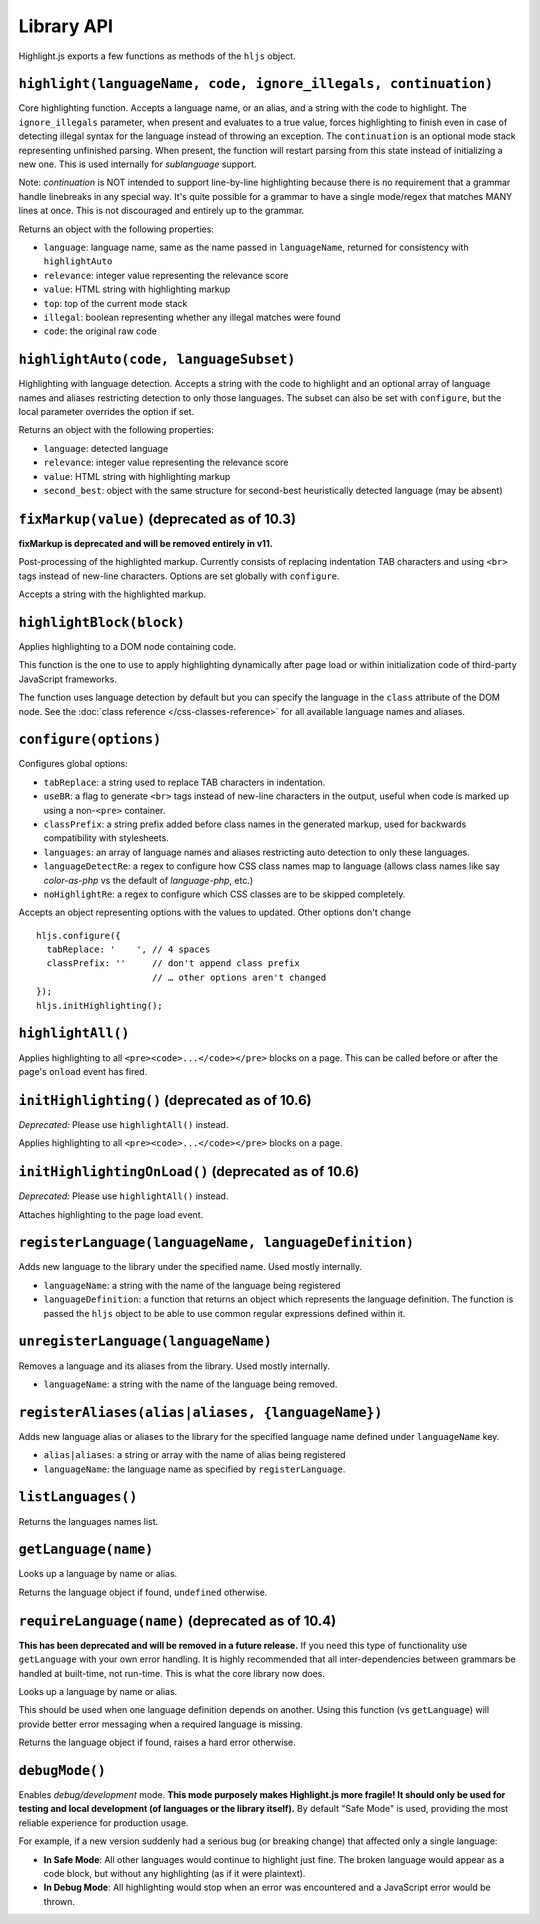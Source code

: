 Library API
===========

Highlight.js exports a few functions as methods of the ``hljs`` object.


``highlight(languageName, code, ignore_illegals, continuation)``
----------------------------------------------------------------

Core highlighting function.
Accepts a language name, or an alias, and a string with the code to highlight.
The ``ignore_illegals`` parameter, when present and evaluates to a true value,
forces highlighting to finish even in case of detecting illegal syntax for the
language instead of throwing an exception.
The ``continuation`` is an optional mode stack representing unfinished parsing.
When present, the function will restart parsing from this state instead of
initializing a new one.  This is used internally for `sublanguage` support.

Note: `continuation` is NOT intended to support line-by-line highlighting
because there is no requirement that a grammar handle linebreaks in any special
way. It's quite possible for a grammar to have a single mode/regex that matches
MANY lines at once.  This is not discouraged and entirely up to the grammar.

Returns an object with the following properties:

* ``language``: language name, same as the name passed in ``languageName``, returned for consistency with ``highlightAuto``
* ``relevance``: integer value representing the relevance score
* ``value``: HTML string with highlighting markup
* ``top``: top of the current mode stack
* ``illegal``: boolean representing whether any illegal matches were found
* ``code``: the original raw code


``highlightAuto(code, languageSubset)``
---------------------------------------

Highlighting with language detection.
Accepts a string with the code to highlight and an optional array of language names and aliases restricting detection to only those languages. The subset can also be set with ``configure``, but the local parameter overrides the option if set.

Returns an object with the following properties:

* ``language``: detected language
* ``relevance``: integer value representing the relevance score
* ``value``: HTML string with highlighting markup
* ``second_best``: object with the same structure for second-best heuristically detected language (may be absent)


``fixMarkup(value)`` (deprecated as of 10.3)
--------------------------------------------

**fixMarkup is deprecated and will be removed entirely in v11.**

Post-processing of the highlighted markup. Currently consists of replacing indentation TAB characters and using ``<br>`` tags instead of new-line characters. Options are set globally with ``configure``.

Accepts a string with the highlighted markup.


``highlightBlock(block)``
-------------------------

Applies highlighting to a DOM node containing code.

This function is the one to use to apply highlighting dynamically after page load
or within initialization code of third-party JavaScript frameworks.

The function uses language detection by default but you can specify the language
in the ``class`` attribute of the DOM node. See the :doc:`class reference
</css-classes-reference>` for all available language names and aliases.


``configure(options)``
----------------------

Configures global options:

* ``tabReplace``: a string used to replace TAB characters in indentation.
* ``useBR``: a flag to generate ``<br>`` tags instead of new-line characters in the output, useful when code is marked up using a non-``<pre>`` container.
* ``classPrefix``: a string prefix added before class names in the generated markup, used for backwards compatibility with stylesheets.
* ``languages``: an array of language names and aliases restricting auto detection to only these languages.
* ``languageDetectRe``: a regex to configure how CSS class names map to language (allows class names like say `color-as-php` vs the default of `language-php`, etc.)
* ``noHighlightRe``: a regex to configure which CSS classes are to be skipped completely.

Accepts an object representing options with the values to updated. Other options don't change
::

  hljs.configure({
    tabReplace: '    ', // 4 spaces
    classPrefix: ''     // don't append class prefix
                        // … other options aren't changed
  });
  hljs.initHighlighting();


``highlightAll()``
------------------

Applies highlighting to all ``<pre><code>...</code></pre>`` blocks on a page.
This can be called before or after the page's ``onload`` event has fired.


``initHighlighting()`` (deprecated as of 10.6)
----------------------

*Deprecated:* Please use ``highlightAll()`` instead.

Applies highlighting to all ``<pre><code>...</code></pre>`` blocks on a page.


``initHighlightingOnLoad()`` (deprecated as of 10.6)
----------------------------

*Deprecated:* Please use ``highlightAll()`` instead.

Attaches highlighting to the page load event.


``registerLanguage(languageName, languageDefinition)``
------------------------------------

Adds new language to the library under the specified name. Used mostly internally.

* ``languageName``: a string with the name of the language being registered
* ``languageDefinition``: a function that returns an object which represents the
  language definition. The function is passed the ``hljs`` object to be able
  to use common regular expressions defined within it.


``unregisterLanguage(languageName)``
------------------------------------

Removes a language and its aliases from the library. Used mostly internally.

* ``languageName``: a string with the name of the language being removed.


``registerAliases(alias|aliases, {languageName})``
--------------------------------------------------

Adds new language alias or aliases to the library for the specified language name defined under ``languageName`` key.

* ``alias|aliases``: a string or array with the name of alias being registered
* ``languageName``: the language name as specified by ``registerLanguage``.


``listLanguages()``
-------------------

Returns the languages names list.


.. _getLanguage:


``getLanguage(name)``
---------------------

Looks up a language by name or alias.

Returns the language object if found, ``undefined`` otherwise.


``requireLanguage(name)`` (deprecated as of 10.4)
-------------------------------------------------

**This has been deprecated and will be removed in a future release.**  If you
need this type of functionality use ``getLanguage`` with your own error
handling.  It is highly recommended that all inter-dependencies between grammars
be handled at built-time, not run-time.  This is what the core library now does.

Looks up a language by name or alias.

This should be used when one language definition depends on another.
Using this function (vs ``getLanguage``) will provide better error messaging
when a required language is missing.

Returns the language object if found, raises a hard error otherwise.


``debugMode()``
---------------

Enables *debug/development* mode.  **This mode purposely makes Highlight.js more fragile!  It should only be used for testing and local development (of languages or the library itself).**  By default "Safe Mode" is used, providing the most reliable experience for production usage.

For example, if a new version suddenly had a serious bug (or breaking change) that affected only a single language:

* **In Safe Mode**: All other languages would continue to highlight just fine. The broken language would appear as a code block, but without any highlighting (as if it were plaintext).
* **In Debug Mode**: All highlighting would stop when an error was encountered and a JavaScript error would be thrown.
